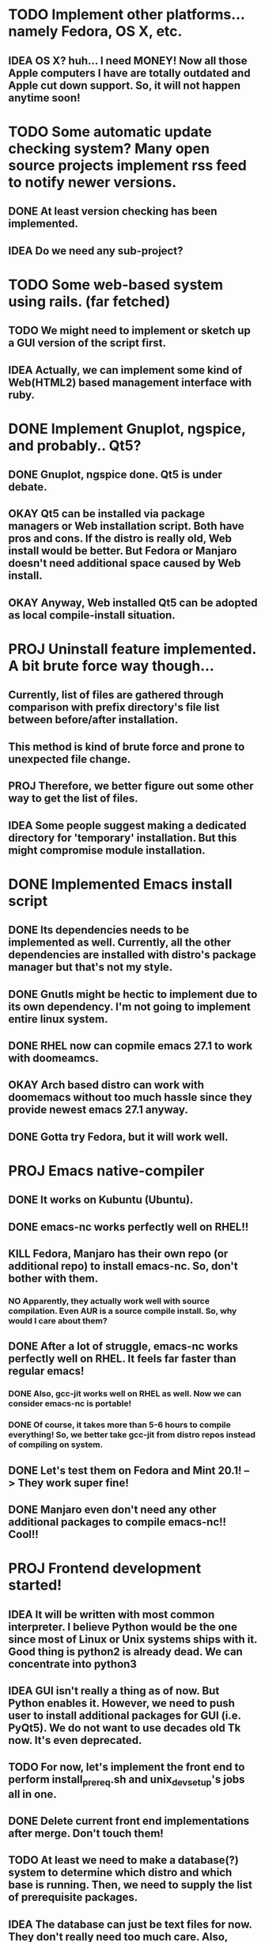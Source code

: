 * TODO Implement other platforms... namely Fedora, OS X, etc.
** IDEA OS X? huh... I need MONEY! Now all those Apple computers I have are totally outdated and Apple cut down support. So, it will not happen anytime soon!

* TODO Some automatic update checking system? Many open source projects implement rss feed to notify newer versions.
** DONE At least version checking has been implemented.
** IDEA Do we need any sub-project?

* TODO Some web-based system using rails. (far fetched)
** TODO We might need to implement or sketch up a GUI version of the script first.
** IDEA Actually, we can implement some kind of Web(HTML2) based management interface with ruby.

* DONE Implement Gnuplot, ngspice, and probably.. Qt5?
** DONE Gnuplot, ngspice done. Qt5 is under debate.
** OKAY Qt5 can be installed via package managers or Web installation script. Both have pros and cons. If the distro is really old, Web install would be better. But Fedora or Manjaro doesn't need additional space caused by Web install.
** OKAY Anyway, Web installed Qt5 can be adopted as local compile-install situation.

* PROJ Uninstall feature implemented. A bit brute force way though...
** Currently, list of files are gathered through comparison with prefix directory's file list between before/after installation.
** This method is kind of brute force and prone to unexpected file change.
** PROJ Therefore, we better figure out some other way to get the list of files.
** IDEA Some people suggest making a dedicated directory for 'temporary' installation. But this might compromise module installation.

* DONE Implemented Emacs install script
** DONE Its dependencies needs to be implemented as well. Currently, all the other dependencies are installed with distro's package manager but that's not my style.
** DONE Gnutls might be hectic to implement due to its own dependency. I'm not going to implement entire linux system.
** DONE RHEL now can copmile emacs 27.1 to work with doomeamcs.
** OKAY Arch based distro can work with doomemacs without too much hassle since they provide newest emacs 27.1 anyway.
** DONE Gotta try Fedora, but it will work well.

* PROJ Emacs native-compiler
** DONE It works on Kubuntu (Ubuntu).
** DONE emacs-nc works perfectly well on RHEL!!
** KILL Fedora, Manjaro has their own repo (or additional repo) to install emacs-nc. So, don't bother with them.
*** NO Apparently, they actually work well with source compilation. Even AUR is a source compile install. So, why would I care about them?
** DONE After a lot of struggle, emacs-nc works perfectly well on RHEL. It feels far faster than regular emacs!
*** DONE Also, gcc-jit works well on RHEL as well. Now we can consider emacs-nc is portable!
*** DONE Of course, it takes more than 5-6 hours to compile everything! So, we better take gcc-jit from distro repos instead of compiling on system.
** DONE Let's test them on Fedora and Mint 20.1! --> They work super fine!
** DONE Manjaro even don't need any other additional packages to compile emacs-nc!! Cool!!

* PROJ Frontend development started! <<Frontend>>
** IDEA It will be written with most common interpreter. I believe Python would be the one since most of Linux or Unix systems ships with it. Good thing is python2 is already dead. We can concentrate into python3
** IDEA GUI isn't really a thing as of now. But Python enables it. However, we need to push user to install additional packages for GUI (i.e. PyQt5). We do not want to use decades old Tk now. It's even deprecated.
** TODO For now, let's implement the front end to perform install_prereq.sh and unix_dev_setup's jobs all in one.
** DONE Delete current front end implementations after merge. Don't touch them!
CLOSED: [2021-03-24 Wed 10:16]
** TODO At least we need to make a database(?) system to determine which distro and which base is running. Then, we need to supply the list of prerequisite packages.
** IDEA The database can just be text files for now. They don't really need too much care. Also, making it with JSON or some other DB will complicate the situation even more. -> Since we need to write DB interfacing code as well.
** IDEA Holy cow, should we just implement this with C?

* IDEA Maybe we may need to separate unix_dev_setup form settings?

* DONE Elementary OS
CLOSED: [2021-03-24 Wed 10:23]
** DONE Wrote some instructions for initial set up after fresh install.
CLOSED: [2021-03-24 Wed 10:23]
*** DONE This may need some update on real machine.
CLOSED: [2021-03-24 Wed 10:17]
** DONE We will install Elementary OS on MacMini since it doesn't really have anything hardcore to do except some file server role. Also, it's Apple product.
CLOSED: [2021-03-24 Wed 10:23]
** DONE Still, we need to handle the install_prereq situation on this VM. Ubuntu 18.04 seems a bit different game than 20.04.
CLOSED: [2021-03-24 Wed 10:23]
** DONE I've already implemented elementary OS on the old MacBook Air 2012 and it's working very well. I guess we can close all the concerns now.
CLOSED: [2021-03-24 Wed 10:23]
